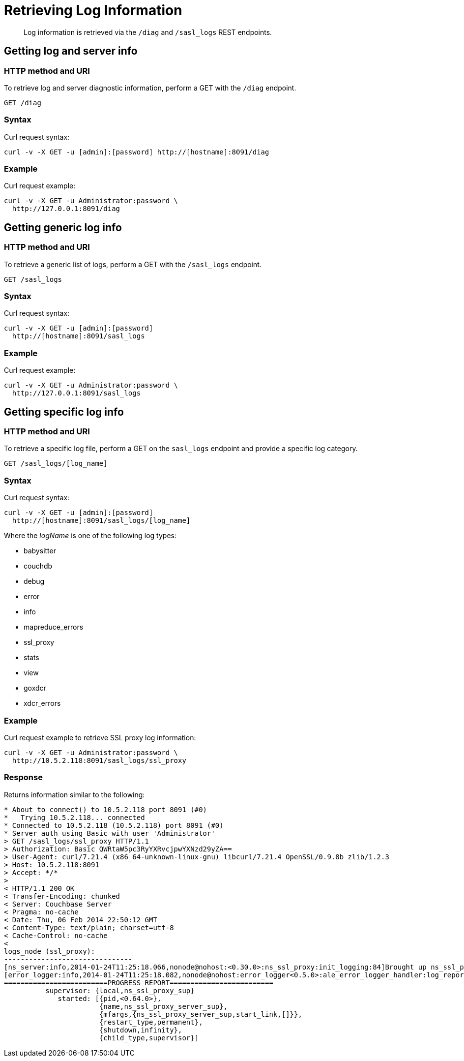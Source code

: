 = Retrieving Log Information
:page-topic-type: reference

[abstract]
Log information is retrieved via the `/diag` and `/sasl_logs` REST endpoints.

[#rest-logs-get-diag]
== Getting log and server info

=== HTTP method and URI

To retrieve log and server diagnostic information, perform a GET with the `/diag` endpoint.

----
GET /diag
----

=== Syntax

Curl request syntax:

----
curl -v -X GET -u [admin]:[password] http://[hostname]:8091/diag
----

=== Example

Curl request example:

----
curl -v -X GET -u Administrator:password \
  http://127.0.0.1:8091/diag
----

[#rest-logs-get-sasl]
== Getting generic log info

=== HTTP method and URI

To retrieve a generic list of logs, perform a GET with the `/sasl_logs` endpoint.

----
GET /sasl_logs
----

=== Syntax

Curl request syntax:

----
curl -v -X GET -u [admin]:[password]
  http://[hostname]:8091/sasl_logs
----

=== Example

Curl request example:

----
curl -v -X GET -u Administrator:password \
  http://127.0.0.1:8091/sasl_logs
----

[#rest-logs-get-sasl-single]
== Getting specific log info

=== HTTP method and URI

To retrieve a specific log file, perform a GET on the `sasl_logs` endpoint and provide a specific log category.

----
GET /sasl_logs/[log_name]
----

=== Syntax

Curl request syntax:

----
curl -v -X GET -u [admin]:[password]
  http://[hostname]:8091/sasl_logs/[log_name]
----

Where the _logName_ is one of the following log types:

* babysitter
* couchdb
* debug
* error
* info
* mapreduce_errors
* ssl_proxy
* stats
* view
* goxdcr
* xdcr_errors

=== Example

Curl request example to retrieve SSL proxy log information:

----
curl -v -X GET -u Administrator:password \
  http://10.5.2.118:8091/sasl_logs/ssl_proxy
----

=== Response

Returns information similar to the following:

----
* About to connect() to 10.5.2.118 port 8091 (#0)
*   Trying 10.5.2.118... connected
* Connected to 10.5.2.118 (10.5.2.118) port 8091 (#0)
* Server auth using Basic with user 'Administrator'
> GET /sasl_logs/ssl_proxy HTTP/1.1
> Authorization: Basic QWRtaW5pc3RyYXRvcjpwYXNzd29yZA==
> User-Agent: curl/7.21.4 (x86_64-unknown-linux-gnu) libcurl/7.21.4 OpenSSL/0.9.8b zlib/1.2.3
> Host: 10.5.2.118:8091
> Accept: */*
>
< HTTP/1.1 200 OK
< Transfer-Encoding: chunked
< Server: Couchbase Server
< Pragma: no-cache
< Date: Thu, 06 Feb 2014 22:50:12 GMT
< Content-Type: text/plain; charset=utf-8
< Cache-Control: no-cache
<
logs_node (ssl_proxy):
-------------------------------
[ns_server:info,2014-01-24T11:25:18.066,nonode@nohost:<0.30.0>:ns_ssl_proxy:init_logging:84]Brought up ns_ssl_proxy logging
[error_logger:info,2014-01-24T11:25:18.082,nonode@nohost:error_logger<0.5.0>:ale_error_logger_handler:log_report:72]
=========================PROGRESS REPORT=========================
          supervisor: {local,ns_ssl_proxy_sup}
             started: [{pid,<0.64.0>},
                       {name,ns_ssl_proxy_server_sup},
                       {mfargs,{ns_ssl_proxy_server_sup,start_link,[]}},
                       {restart_type,permanent},
                       {shutdown,infinity},
                       {child_type,supervisor}]
----
